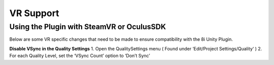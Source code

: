 VR Support
==========

Using the Plugin with SteamVR or OculusSDK
------------------------------------------

Below are some VR specific changes that need to be made to ensure compatibility with the 8i Unity Plugin.


**Disable VSync in the Quality Settings**
1. Open the QualitySettings menu ( Found under ‘Edit/Project Settings/Quality‘ )
2. For each Quality Level, set the ‘VSync Count’ option to ‘Don’t Sync’